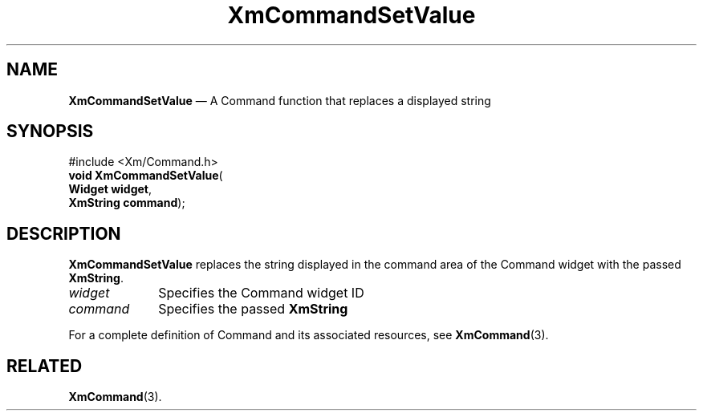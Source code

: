 '\" t
...\" CommSe.sgm /main/7 1996/08/30 14:20:00 rws $
.de P!
.fl
\!!1 setgray
.fl
\\&.\"
.fl
\!!0 setgray
.fl			\" force out current output buffer
\!!save /psv exch def currentpoint translate 0 0 moveto
\!!/showpage{}def
.fl			\" prolog
.sy sed -e 's/^/!/' \\$1\" bring in postscript file
\!!psv restore
.
.de pF
.ie     \\*(f1 .ds f1 \\n(.f
.el .ie \\*(f2 .ds f2 \\n(.f
.el .ie \\*(f3 .ds f3 \\n(.f
.el .ie \\*(f4 .ds f4 \\n(.f
.el .tm ? font overflow
.ft \\$1
..
.de fP
.ie     !\\*(f4 \{\
.	ft \\*(f4
.	ds f4\"
'	br \}
.el .ie !\\*(f3 \{\
.	ft \\*(f3
.	ds f3\"
'	br \}
.el .ie !\\*(f2 \{\
.	ft \\*(f2
.	ds f2\"
'	br \}
.el .ie !\\*(f1 \{\
.	ft \\*(f1
.	ds f1\"
'	br \}
.el .tm ? font underflow
..
.ds f1\"
.ds f2\"
.ds f3\"
.ds f4\"
.ta 8n 16n 24n 32n 40n 48n 56n 64n 72n 
.TH "XmCommandSetValue" "library call"
.SH "NAME"
\fBXmCommandSetValue\fP \(em A Command function that replaces a displayed string
.iX "XmCommandSetValue"
.iX "Command functions" "XmCommandSetValue"
.SH "SYNOPSIS"
.PP
.nf
#include <Xm/Command\&.h>
\fBvoid \fBXmCommandSetValue\fP\fR(
\fBWidget \fBwidget\fR\fR,
\fBXmString \fBcommand\fR\fR);
.fi
.SH "DESCRIPTION"
.PP
\fBXmCommandSetValue\fP replaces the string displayed in the
command area of the Command widget with the passed \fBXmString\fR\&.
.IP "\fIwidget\fP" 10
Specifies the Command widget ID
.IP "\fIcommand\fP" 10
Specifies the passed \fBXmString\fR
.PP
For a complete definition of Command and its associated resources, see
\fBXmCommand\fP(3)\&.
.SH "RELATED"
.PP
\fBXmCommand\fP(3)\&.
...\" created by instant / docbook-to-man, Sun 22 Dec 1996, 20:18

